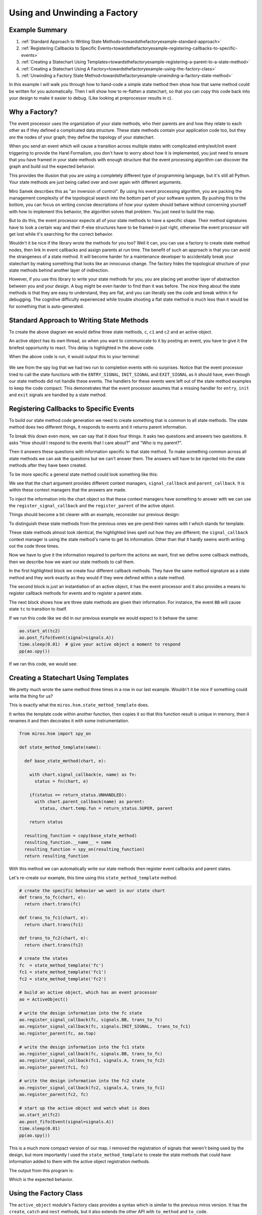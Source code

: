 .. _towardsthefactoryexample-towards-a-factory:

Using and Unwinding a Factory
=============================

.. image:: _static/factory1.svg
    :align: center

.. _towardsthefactoryexample-example-summary:

Example Summary
---------------
1. :ref:`Standard Approach to Writing State Methods<towardsthefactoryexample-standard-approach>`
2. :ref:`Registering Callbacks to Specific Events<towardsthefactoryexample-registering-callbacks-to-specific-events>`
3. :ref:`Creating a Statechart Using Templates<towardsthefactoryexample-registering-a-parent-to-a-state-method>`
4. :ref:`Creating a Statechart Using A Factory<towardsthefactoryexample-using-the-factory-class>`
5. :ref:`Unwinding a Factory State Method<towardsthefactoryexample-unwinding-a-factory-state-method>`

.. _towardsthefactoryexample-why-you-would-want-a-factory:

In this example I will walk you through how to hand-code a simple state method
then show how that same method could be written for you automatically.  Then I
will show how to re-flatten a statechart, so that you can copy this code back
into your design to make it easier to debug. (Like looking at preprocessor
results in c).

Why a Factory?
--------------
The event processor uses the organization of your state methods, who their
parents are and how they relate to each other as if they defined a complicated
data structure.  These state methods contain your application code too, but
they `are` the nodes of your graph; they define the topology of your
statechart.

When you send an event which will cause a transition across multiple states with
complicated entry/exit/init event triggering to provide the Harel Formalism,
you don't have to worry about how it is implemented, you just need to ensure
that you have framed in your state methods with enough structure that the event
processing algorithm can discover the graph and build out the expected behavior.

This provides the illusion that you are using a completely different type of
programming language, but it's still all Python.  Your state methods are just
being called over and over again with different arguments.

Miro Samek describes this as "an inversion of control".  By using his event
processing algorithm, you are packing the management complexity of the
topological search into the bottom part of your software system.  By pushing
this to the bottom, you can focus on writing concise descriptions of how your
system should behave without concerning yourself with how to implement this
behavior, the algorithm solves that problem.  You just need to build the map.

But to do this, the event processor expects all of your state methods to have a
specific shape.  Their method signatures have to look a certain way and their
if-else structures have to be framed-in just right, otherwise the event
processor will get lost while it's searching for the correct behavior.

Wouldn't it be nice if the library wrote the methods for you too?  Well it can,
you can use a factory to create state method nodes, then link in event
callbacks and assign parents at run time.  The benefit of such an approach is
that you can avoid the strangeness of a state method.  It will become harder
for a maintenance developer to accidentally break your statechart by making
something that looks like an innocuous change.  The factory hides the
topological structure of your state methods behind another layer of
indirection.

However, if you use this library to write your state methods for you, you are
placing yet another layer of abstraction between you and your design.  A bug
might be even harder to find than it was before.  The nice thing about the
state methods is that they are easy to understand, they are flat, and you can
literally see the code and break within it for debugging.  The cognitive
difficulty experienced while trouble shooting a flat state method is much less
than it would be for something that is auto-generated.  


.. _towardsthefactoryexample-standard-approach:

Standard Approach to Writing State Methods
------------------------------------------

.. image:: _static/factory1.svg
    :align: center

To create the above diagram we would define three state methods, ``c``, ``c1``
and ``c2`` and an active object.

.. code-block:: python
  :emphasize-lines: 42
  
  import time
  from miros.hsm import spy_on, pp
  from miros.activeobject import ActiveObject
  from miros.event import signals, Event, return_status


  @spy_on
  def c(chart, e):
    status = return_status.UNHANDLED
    if(e.signal == signals.INIT_SIGNAL):
      status = chart.trans(c1)
    elif(e.signal == signals.BB):
      status = chart.trans(c)
    else:
      status, chart.temp.fun = return_status.SUPER, chart.top
    return status


  @spy_on
  def c1(chart, e):
    status = return_status.UNHANDLED
    if(e.signal == signals.A):
      status = chart.trans(c1)
    else:
      status, chart.temp.fun = return_status.SUPER, c
    return status


  @spy_on
  def c2(chart, e):
    status = return_status.UNHANDLED
    if(e.signal == signals.A):
      status = chart.trans(c1)
    else:
      status, chart.temp.fun = return_status.SUPER, c
    return status


  ao = ActiveObject()
  ao.start_at(c2)
  ao.post_fifo(Event(signal=signals.A))
  time.sleep(0.01) # give your active object a moment to respond
  pp(ao.spy())

An active object has its own thread, so when you want to communicate to it by
posting an event, you have to give it the briefest opportunity to react.
This delay is highlighted in the above code.  

When the above code is run, it would output this to your terminal:

  .. code-block:: python
    :emphasize-lines: 7,14

    ['START',
     'SEARCH_FOR_SUPER_SIGNAL:c2',
     'SEARCH_FOR_SUPER_SIGNAL:c',
     'ENTRY_SIGNAL:c',
     'ENTRY_SIGNAL:c2',
     'INIT_SIGNAL:c2',
     '<- Queued:(0) Deferred:(0)',
     'A:c2',
     'SEARCH_FOR_SUPER_SIGNAL:c1',
     'SEARCH_FOR_SUPER_SIGNAL:c2',
     'EXIT_SIGNAL:c2',
     'ENTRY_SIGNAL:c1',
     'INIT_SIGNAL:c1',
     '<- Queued:(0) Deferred:(0)']

We see from the spy log that we had two run to completion events with no
surprises.  Notice that the event processor tried to call the state functions
with the ``ENTRY_SIGNAL``, ``INIT_SIGNAL`` and ``EXIT_SIGNAL`` as it should
have, even though our state methods did not handle these events.  The handlers
for these events were left out of the state method examples to keep the code
compact.  This demonstrates that the event processor assumes that a missing
handler for ``entry``, ``init`` and ``exit`` signals are handled by a state
method.

.. _towardsthefactoryexample-registering-callbacks-to-specific-events:

Registering Callbacks to Specific Events
----------------------------------------
To build our state method code generation we need to create something that is 
common to all state methods.  The state method does two different things, it
responds to events and it returns parent information.  

To break this down even more, we can say that it does four things.  It asks two
questions and answers two questions.  It asks "How should I respond to the
events that I care about?" and "Who is my parent?".

Then it answers these questions with information specific to that state method.
To make something common across all state methods we can ask the questions but
we can't answer them.  The answers will have to be injected into the state
methods after they have been created.

To be more specific a general state method could look something like this:

.. code-block:: python
  :emphasize-lines: 4-6, 8-11

  @spy_on
  def general_state_method(chart, e):

    # How should I respond to the events that I care about?
    with chart.signal_callback(e, general_state_method) as fn:
      status = fn(chart, e)

    # Who is my parent?
    if(status == return_status.UNHANDLED):
      with chart.parent_callback() as parent:
        status, chart.temp.fun = return_status.SUPER, parent

    return status

We see that the chart argument provides different context managers,
``signal_callback`` and ``parent_callback``.  It is within these context
managers that the answers are made.

To inject the information into the chart
object so that these context managers have something to answer with we can use the
``register_signal_callback`` and the ``register_parent`` of the active object.

Things should become a bit clearer with an example, reconsider our previous design:

.. image:: _static/factory3.svg
    :align: center


.. code-block:: python
  :emphasize-lines: 4, 16, 28
  
  @spy_on
  def tc(chart, e):

    with chart.signal_callback(e, tc) as fn:
      status = fn(chart, e)

    if(status == return_status.UNHANDLED):
      with chart.parent_callback() as parent:
        status, chart.temp.fun = return_status.SUPER, parent

    return status

  @spy_on
  def tc1(chart, e):

    with chart.signal_callback(e, tc1) as fn:
      status = fn(chart, e)

    if(status == return_status.UNHANDLED):
      with chart.parent_callback() as parent:
        status, chart.temp.fun = return_status.SUPER, parent

    return status

  @spy_on
  def tc2(chart, e):

    with chart.signal_callback(e, tc2) as fn:
      status = fn(chart, e)

    if(status == return_status.UNHANDLED):
      with chart.parent_callback() as parent:
        status, chart.temp.fun = return_status.SUPER, parent

    return status

To distinguish these state methods from the previous ones we pre-pend their names
with `t` which stands for template.

These state methods almost look identical, the highlighted lines spell out how
they are different;  the ``signal_callback`` context manager is using the state
method's name to get its information.  Other than that it hardly seems worth
writing out the code three times.

Now we have to give it the information required to perform the actions we want,
first we define some callback methods, then we describe how we want our state
methods to call them.

.. code-block:: python
  :emphasize-lines: 1-11, 13, 15-31

  def trans_to_tc(chart, e):
    return chart.trans(tc)

  def trans_to_tc1(chart, e):
    return chart.trans(tc1)

  def trans_to_tc2(chart, e):
    return chart.trans(tc2)

  def do_nothing(chart, e):
    return return_status.HANDLED

  ao = ActiveObject()

  ao.register_signal_callback(tc, signals.BB, trans_to_tc)
  ao.register_signal_callback(tc, signals.ENTRY_SIGNAL, do_nothing)
  ao.register_signal_callback(tc, signals.EXIT_SIGNAL,  do_nothing)
  ao.register_signal_callback(tc, signals.INIT_SIGNAL,  trans_to_tc1)
  ao.register_parent(tc, ao.top)

  ao.register_signal_callback(tc1, signals.A, trans_to_tc2)
  ao.register_signal_callback(tc1, signals.ENTRY_SIGNAL, do_nothing)
  ao.register_signal_callback(tc1, signals.EXIT_SIGNAL,  do_nothing)
  ao.register_signal_callback(tc1, signals.INIT_SIGNAL,  do_nothing)
  ao.register_parent(tc1, tc)

  ao.register_signal_callback(tc2, signals.A, trans_to_tc1)
  ao.register_signal_callback(tc2, signals.ENTRY_SIGNAL, do_nothing)
  ao.register_signal_callback(tc2, signals.EXIT_SIGNAL,  do_nothing)
  ao.register_signal_callback(tc2, signals.INIT_SIGNAL,  do_nothing)
  ao.register_parent(tc2, tc)

In the first highlighted block we create four different callback methods.  They
have the same method signature as a state method and they work exactly as they
would if they were defined within a state method.

The second block is just an instantiation of an active object, it has the event
processor and it also provides a means to register callback methods for events
and to register a parent state.

The next block shows how are three state methods are given their information.
For instance, the event ``BB`` will cause state ``tc`` to transition to itself.

If we run this code like we did in our previous example we would expect to it
behave the same:

.. code-block:: python

  ao.start_at(tc2)
  ao.post_fifo(Event(signal=signals.A))
  time.sleep(0.01)  # give your active object a moment to respond
  pp(ao.spy())

If we ran this code, we would see:

  .. code-block:: python
    :emphasize-lines: 7,14

    ['START',
     'SEARCH_FOR_SUPER_SIGNAL:tc2',
     'SEARCH_FOR_SUPER_SIGNAL:tc',
     'ENTRY_SIGNAL:tc',
     'ENTRY_SIGNAL:tc2',
     'INIT_SIGNAL:tc2',
     '<- Queued:(0) Deferred:(0)',
     'A:tc2',
     'SEARCH_FOR_SUPER_SIGNAL:tc1',
     'SEARCH_FOR_SUPER_SIGNAL:tc2',
     'EXIT_SIGNAL:tc2',
     'ENTRY_SIGNAL:tc1',
     'INIT_SIGNAL:tc1',
     '<- Queued:(0) Deferred:(0)']

.. _towardsthefactoryexample-registering-a-parent-to-a-state-method:

Creating a Statechart Using Templates
-------------------------------------
We pretty much wrote the same method three times in a row in our last example.
Wouldn't it be nice if something could write the thing for us?  

This is exactly what the ``miros.hsm.state_method_template`` does.

It writes the template code within another function, then copies it so that
this function result is unique in memory, then it renames it and then decorates
it with some instrumentation.

.. code-block:: python

  from miros.hsm import spy_on

  def state_method_template(name):

    def base_state_method(chart, e):

      with chart.signal_callback(e, name) as fn:
        status = fn(chart, e)

      if(status == return_status.UNHANDLED):
        with chart.parent_callback(name) as parent:
          status, chart.temp.fun = return_status.SUPER, parent

      return status

    resulting_function = copy(base_state_method)
    resulting_function.__name__ = name
    resulting_function = spy_on(resulting_function)
    return resulting_function

With this method we can automatically write our state methods then register
event callbacks and parent states.

Let's re-create our example, this time using this ``state_method_template``
method:

.. image:: _static/factory4.svg
    :align: center

.. code-block:: python
 
  # create the specific behavior we want in our state chart
  def trans_to_fc(chart, e):
    return chart.trans(fc)

  def trans_to_fc1(chart, e):
    return chart.trans(fc1)

  def trans_to_fc2(chart, e):
    return chart.trans(fc2)

  # create the states
  fc  = state_method_template('fc')
  fc1 = state_method_template('fc1')
  fc2 = state_method_template('fc2')

  # build an active object, which has an event processor
  ao = ActiveObject()

  # write the design information into the fc state
  ao.register_signal_callback(fc, signals.BB, trans_to_fc)
  ao.register_signal_callback(fc, signals.INIT_SIGNAL,  trans_to_fc1)
  ao.register_parent(fc, ao.top)

  # write the design information into the fc1 state
  ao.register_signal_callback(fc, signals.BB, trans_to_fc)
  ao.register_signal_callback(fc1, signals.A, trans_to_fc2)
  ao.register_parent(fc1, fc)

  # write the design information into the fc2 state
  ao.register_signal_callback(fc2, signals.A, trans_to_fc1)
  ao.register_parent(fc2, fc)

  # start up the active object and watch what is does
  ao.start_at(fc2)
  ao.post_fifo(Event(signal=signals.A))
  time.sleep(0.01)
  pp(ao.spy())

This is a much more compact version of our map.  I removed the registration of
signals that weren't being used by the design, but more importantly I used the
``state_method_template`` to create the state methods that could have
information added to them with the active object registration methods.

The output from this program is:

.. code-block:: python
  :emphasize-lines: 7,14

  ['START',
   'SEARCH_FOR_SUPER_SIGNAL:fc2',
   'SEARCH_FOR_SUPER_SIGNAL:fc',
   'ENTRY_SIGNAL:fc',
   'ENTRY_SIGNAL:fc2',
   'INIT_SIGNAL:fc2',
   '<- Queued:(0) Deferred:(0)',
   'A:fc2',
   'SEARCH_FOR_SUPER_SIGNAL:fc1',
   'SEARCH_FOR_SUPER_SIGNAL:fc2',
   'EXIT_SIGNAL:fc2',
   'ENTRY_SIGNAL:fc1',
   'INIT_SIGNAL:fc1',
   '<- Queued:(0) Deferred:(0)']

Which is the expected behavior.

.. _towardsthefactoryexample-using-the-factory-class:

Using the Factory Class
-----------------------
The ``active_object`` module's Factory class provides a syntax which is similar to
the previous miros version.  It has the ``create``, ``catch`` and ``nest``
methods, but it also extends the other API with ``to_method`` and ``to_code``.

The Factory class wraps the ``register_signal_callback`` and
``register_parent`` described in the previous section making syntax that is a
bit more concise.

.. image:: _static/factory4.svg
    :align: center

Here is how you could implement this statechart with the ``Factory`` class:

.. code-block:: python
  :emphasize-lines: 15
  :linenos:

  from miros.activeobject import ActiveObject
  from miros.event import signals, Event, return_status
  from miros.activeobject import Factory

  # create the specific behavior we want in our state chart
  def trans_to_fc(chart, e):
    return chart.trans(fc)

  def trans_to_fc1(chart, e):
    return chart.trans(fc1)

  def trans_to_fc2(chart, e):
    return chart.trans(fc2)

  chart = Factory('factory_class_example')

  fc = chart.create(state='fc').                             \
    catch(signal=signals.B, handler=trans_to_fc).            \
    catch(signal=signals.INIT_SIGNAL, handler=trans_to_fc1). \
    to_method()

  fc1 = chart.create(state='fc1'). \
    catch(signal=signals.A, handler=trans_to_fc2). \
    to_method()

  fc2 = chart.create(state='fc2'). \
    catch(signal=signals.A, handler=trans_to_fc1). \
    to_method()

  chart.nest(fc,  parent=None). \
        nest(fc1, parent=fc). \
        nest(fc2, parent=fc)

  chart.start_at(fc)
  chart.post_fifo(Event(signal=signals.A))
  time.sleep(0.01)
  pp(chart.spy())

If we ran the above code we would see the expected behavior:

.. code-block:: python

  ['START',
   'SEARCH_FOR_SUPER_SIGNAL:fc',
   'ENTRY_SIGNAL:fc',
   'INIT_SIGNAL:fc',
   'SEARCH_FOR_SUPER_SIGNAL:fc1',
   'ENTRY_SIGNAL:fc1',
   'INIT_SIGNAL:fc1',
   '<- Queued:(0) Deferred:(0)',
   'A:fc1',
   'SEARCH_FOR_SUPER_SIGNAL:fc2',
   'SEARCH_FOR_SUPER_SIGNAL:fc1',
   'EXIT_SIGNAL:fc1',
   'ENTRY_SIGNAL:fc2',
   'INIT_SIGNAL:fc2',
   '<- Queued:(0) Deferred:(0)']


.. _towardsthefactoryexample-unwinding-a-factory-state-method:

Unwinding a Factory State Method
--------------------------------
State methods made from factories are hard to debug because you can't actually
see their code.  If you find that you have an issue with such a state method, you
can unwind it into flat code using the ``to_code`` method.  This method outputs a
string that you can use as a hand written state method.

In the following example, I'll show how we can 'unwind' a design.

.. image:: _static/factory4.svg
    :align: center

First we repeat the work of the last section:

.. code-block:: python
 
  # create the specific behavior we want in our state chart
  def trans_to_fc(chart, e):
    return chart.trans(fc)

  def trans_to_fc1(chart, e):
    return chart.trans(fc1)

  def trans_to_fc2(chart, e):
    return chart.trans(fc2)

  # create the states
  fc  = state_method_template('fc')
  fc1 = state_method_template('fc1')
  fc2 = state_method_template('fc2')

  # build an active object, which has an event processor
  ao = ActiveObject()

  # write the design information into the fc state
  ao.register_signal_callback(fc, signals.BB, trans_to_fc)
  ao.register_signal_callback(fc, signals.INIT_SIGNAL,  trans_to_fc1)
  ao.register_parent(fc, ao.top)

  # write the design information into the fc1 state
  ao.register_signal_callback(fc, signals.BB, trans_to_fc)
  ao.register_signal_callback(fc1, signals.A, trans_to_fc2)
  ao.register_parent(fc1, fc)

  # write the design information into the fc2 state
  ao.register_signal_callback(fc2, signals.A, trans_to_fc1)
  ao.register_parent(fc2, fc)

The ``fc``, ``fc1`` and ``fc2`` objects contain state methods that were
generated by the framework and their code is hidden within the ``ao`` object.

Now suppose something were to go wrong with this design?  An application
developer would have to know that there are at least four different places to
look within the miros framework to understand their state method: the
registration functions, the context managers and in the actual template
generation function.  That would be a lot to keep in their head while they were
also trying to wrestle with their own design problem.

Instead, they could use the ``to_code`` method, copy the result and write it
back into the design as flat state methods.  In this way they could focus their
entire attention on their own issue.  Here is how they could do it:

.. code-block:: python

  print(ao.to_code(fc))
  print(ao.to_code(fc1))
  print(ao.to_code(fc2))

This would output the following:

.. code-block:: python

  @spy_on                                                                                   
  def fc(chart, e):                                                                         
    status = return_status.UNHANDLED                                                        
    if(e.signal == signals.ENTRY_SIGNAL):                                                   
      status = return_status.HANDLED                                                        
    elif(e.signal == signals.INIT_SIGNAL):                                                  
      status = trans_to_fc1(chart, e)                                                       
    elif(e.signal == signals.BB):                                                           
      status = trans_to_fc(chart, e)                                                        
    elif(e.signal == signals.EXIT_SIGNAL):                                                  
      status = return_status.HANDLED                                                        
    else:                                                                                   
      status, chart.temp.fun = return_status.SUPER, chart.top                               
    return status                                                                           
                                                                                            
                                                                                            
  @spy_on                                                                                   
  def fc1(chart, e):                                                                        
    status = return_status.UNHANDLED                                                        
    if(e.signal == signals.ENTRY_SIGNAL):                                                   
      status = return_status.HANDLED                                                        
    elif(e.signal == signals.INIT_SIGNAL):                                                  
      status = return_status.HANDLED                                                        
    elif(e.signal == signals.A):                                                            
      status = trans_to_fc2(chart, e)                                                       
    elif(e.signal == signals.EXIT_SIGNAL):                                                  
      status = return_status.HANDLED                                                        
    else:                                                                                   
      status, chart.temp.fun = return_status.SUPER, fc                                      
    return status                                                                           
                                                                                            
                                                                                            
  @spy_on                                                                                   
  def fc2(chart, e):                                                                        
    status = return_status.UNHANDLED                                                        
    if(e.signal == signals.ENTRY_SIGNAL):                                                   
      status = return_status.HANDLED                                                        
    elif(e.signal == signals.INIT_SIGNAL):                                                  
      status = return_status.HANDLED                                                        
    elif(e.signal == signals.A):                                                            
      status = trans_to_fc1(chart, e)                                                       
    elif(e.signal == signals.EXIT_SIGNAL):                                                  
      status = return_status.HANDLED                                                        
    else:                                                                                   
      status, chart.temp.fun = return_status.SUPER, fc                                      
    return status                                                                           
                                                                                          

They could copy these methods and re-write their original code as this, making
sure that the comment out all of the factory code:

.. code-block:: python
  :emphasize-lines: 11-24,27-40,43-56, 58-61, 66-69,71-74,76-78

  # create the specific behavior we want in our state chart
  def trans_to_fc(chart, e):
    return chart.trans(fc)

  def trans_to_fc1(chart, e):
    return chart.trans(fc1)

  def trans_to_fc2(chart, e):
    return chart.trans(fc2)

  @spy_on                                                                                   
  def fc(chart, e):                                                                         
    status = return_status.UNHANDLED                                                        
    if(e.signal == signals.ENTRY_SIGNAL):                                                   
      status = return_status.HANDLED                                                        
    elif(e.signal == signals.INIT_SIGNAL):                                                  
      status = trans_to_fc1(chart, e)                                                       
    elif(e.signal == signals.BB):                                                           
      status = trans_to_fc(chart, e)                                                        
    elif(e.signal == signals.EXIT_SIGNAL):                                                  
      status = return_status.HANDLED                                                        
    else:                                                                                   
      status, chart.temp.fun = return_status.SUPER, chart.top                               
    return status                                                                           
                                                                                            
                                                                                            
  @spy_on                                                                                   
  def fc1(chart, e):                                                                        
    status = return_status.UNHANDLED                                                        
    if(e.signal == signals.ENTRY_SIGNAL):                                                   
      status = return_status.HANDLED                                                        
    elif(e.signal == signals.INIT_SIGNAL):                                                  
      status = return_status.HANDLED                                                        
    elif(e.signal == signals.A):                                                            
      status = trans_to_fc2(chart, e)                                                       
    elif(e.signal == signals.EXIT_SIGNAL):                                                  
      status = return_status.HANDLED                                                        
    else:                                                                                   
      status, chart.temp.fun = return_status.SUPER, fc                                      
    return status                                                                           
                                                                                            
                                                                                            
  @spy_on                                                                                   
  def fc2(chart, e):                                                                        
    status = return_status.UNHANDLED                                                        
    if(e.signal == signals.ENTRY_SIGNAL):                                                   
      status = return_status.HANDLED                                                        
    elif(e.signal == signals.INIT_SIGNAL):                                                  
      status = return_status.HANDLED                                                        
    elif(e.signal == signals.A):                                                            
      status = trans_to_fc1(chart, e)                                                       
    elif(e.signal == signals.EXIT_SIGNAL):                                                  
      status = return_status.HANDLED                                                        
    else:                                                                                   
      status, chart.temp.fun = return_status.SUPER, fc                                      
    return status                                                                           
                                                                                          
  # create the states
  # fc  = state_method_template('fc')
  # fc1 = state_method_template('fc1')
  # fc2 = state_method_template('fc2')

  # build an active object, which has an event processor
  ao = ActiveObject()

  # write the design information into the fc state
  # ao.register_signal_callback(fc, signals.BB, trans_to_fc)
  # ao.register_signal_callback(fc, signals.INIT_SIGNAL,  trans_to_fc1)
  # ao.register_parent(fc, ao.top)

  # write the design information into the fc1 state
  # ao.register_signal_callback(fc, signals.BB, trans_to_fc)
  # ao.register_signal_callback(fc1, signals.A, trans_to_fc2)
  # ao.register_parent(fc1, fc)

  # write the design information into the fc2 state
  # ao.register_signal_callback(fc2, signals.A, trans_to_fc1)
  # ao.register_parent(fc2, fc)

  # start up the active object and watch what it does
  ao.start_at(fc2)
  ao.post_fifo(Event(signal=signals.A))
  time.sleep(0.01)
  pp(ao.spy())

The highlighted sections identify all of the changes to the design.  New
flattened state methods were added and the old factory code was commented out.
If we run this code, we see that it behaves properly:

.. code-block:: python

  ['START',
   'SEARCH_FOR_SUPER_SIGNAL:fc2',
   'SEARCH_FOR_SUPER_SIGNAL:fc',
   'ENTRY_SIGNAL:fc',
   'ENTRY_SIGNAL:fc2',
   'INIT_SIGNAL:fc2',
   '<- Queued:(0) Deferred:(0)',
   'A:fc2',
   'SEARCH_FOR_SUPER_SIGNAL:fc1',
   'SEARCH_FOR_SUPER_SIGNAL:fc2',
   'EXIT_SIGNAL:fc2',
   'ENTRY_SIGNAL:fc1',
   'INIT_SIGNAL:fc1',
   '<- Queued:(0) Deferred:(0)']

Metaprogramming is easy on the person who first writes the code and very hard
on those that have to maintain or extend the design.  Like anything else,
whether it should be done or not is dependent upon the engineering trade offs.
